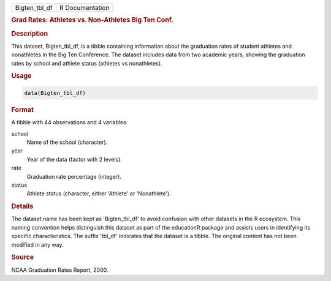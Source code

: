 .. container::

   .. container::

      ============= ===============
      Bigten_tbl_df R Documentation
      ============= ===============

      .. rubric:: Grad Rates: Athletes vs. Non-Athletes Big Ten Conf.
         :name: grad-rates-athletes-vs.-non-athletes-big-ten-conf.

      .. rubric:: Description
         :name: description

      This dataset, Bigten_tbl_df, is a tibble containing information
      about the graduation rates of student athletes and nonathletes in
      the Big Ten Conference. The dataset includes data from two
      academic years, showing the graduation rates by school and athlete
      status (athletes vs nonathletes).

      .. rubric:: Usage
         :name: usage

      .. code:: R

         data(Bigten_tbl_df)

      .. rubric:: Format
         :name: format

      A tibble with 44 observations and 4 variables:

      school
         Name of the school (character).

      year
         Year of the data (factor with 2 levels).

      rate
         Graduation rate percentage (integer).

      status
         Athlete status (character, either 'Athlete' or 'Nonathlete').

      .. rubric:: Details
         :name: details

      The dataset name has been kept as 'Bigten_tbl_df' to avoid
      confusion with other datasets in the R ecosystem. This naming
      convention helps distinguish this dataset as part of the
      educationR package and assists users in identifying its specific
      characteristics. The suffix 'tbl_df' indicates that the dataset is
      a tibble. The original content has not been modified in any way.

      .. rubric:: Source
         :name: source

      NCAA Graduation Rates Report, 2000.
